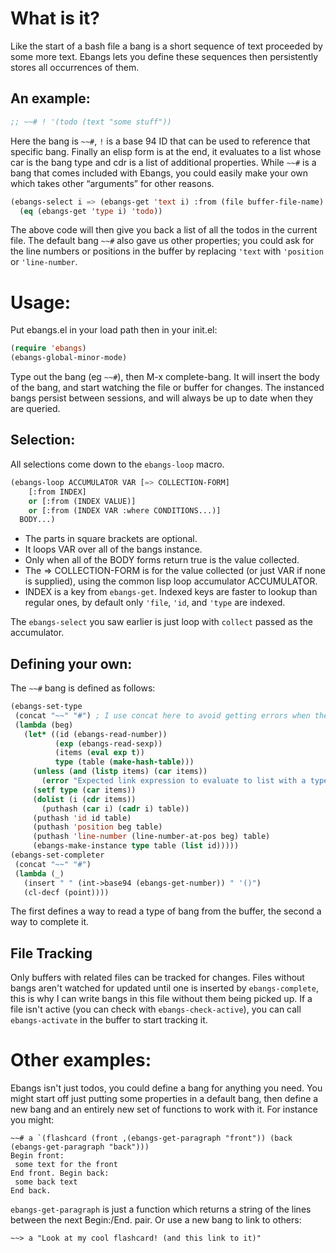 * What is it?
Like the start of a bash file a bang is a short sequence of text proceeded by
some more text. Ebangs lets you define these sequences then persistently stores
all occurrences of them.
** An example:
#+begin_src emacs-lisp
  ;; ~~# ! '(todo (text "some stuff"))
#+end_src
Here the bang is =~~#=, =!= is a base 94 ID that can be used to reference that specific bang.
Finally an elisp form is at the end, it evaluates to a list whose car is the bang type and cdr is a list of additional properties.
While =~~#= is a bang that comes included with Ebangs, you could easily make your own which takes other “arguments” for other reasons.
#+begin_src emacs-lisp
  (ebangs-select i => (ebangs-get 'text i) :from (file buffer-file-name)
    (eq (ebangs-get 'type i) 'todo))
#+end_src
The above code will then give you back a list of all the todos in the current file.
The default bang =~~#= also gave us other properties; you could ask for the line numbers or positions in the buffer by replacing ='text= with ='position= or ='line-number=.
* Usage:
Put ebangs.el in your load path then in your init.el:
#+begin_src emacs-lisp
  (require 'ebangs)
  (ebangs-global-minor-mode)
#+end_src
Type out the bang (eg =~~#=), then M-x complete-bang. It will insert the body of the bang, and start watching the file or buffer for changes.
The instanced bangs persist between sessions, and will always be up to date when they are queried.
** Selection:
All selections come down to the =ebangs-loop= macro.
#+begin_src emacs-lisp
  (ebangs-loop ACCUMULATOR VAR [=> COLLECTION-FORM]
      [:from INDEX]
      or [:from (INDEX VALUE)]
      or [:from (INDEX VAR :where CONDITIONS...)]
    BODY...)
#+end_src
- The parts in square brackets are optional.
- It loops VAR over all of the bangs instance.
- Only when all of the BODY forms return true is the value collected.
- The => COLLECTION-FORM is for the value collected (or just VAR if none is supplied), using the common lisp loop accumulator ACCUMULATOR.
- INDEX is a key from =ebangs-get=. Indexed keys are faster to lookup than regular ones, by default only ='file=, ='id=, and ='type= are indexed.
The =ebangs-select= you saw earlier is just loop with =collect= passed as the accumulator.
** Defining your own:
The =~~#= bang is defined as follows:
#+begin_src emacs-lisp
  (ebangs-set-type
   (concat "~~" "#") ; I use concat here to avoid getting errors when the definition is picked up as a bang.
   (lambda (beg)
     (let* ((id (ebangs-read-number))
            (exp (ebangs-read-sexp))
            (items (eval exp t))
            type (table (make-hash-table)))
       (unless (and (listp items) (car items))
         (error "Expected link expression to evaluate to list with a type, got:\n%S from \n%S" items exp))
       (setf type (car items))
       (dolist (i (cdr items))
         (puthash (car i) (cadr i) table))
       (puthash 'id id table)
       (puthash 'position beg table)
       (puthash 'line-number (line-number-at-pos beg) table)
       (ebangs-make-instance type table (list id)))))
  (ebangs-set-completer
   (concat "~~" "#")
   (lambda (_)
     (insert " " (int->base94 (ebangs-get-number)) " '()")
     (cl-decf (point))))
#+end_src
The first defines a way to read a type of bang from the buffer, the second a way to complete it.
** File Tracking
Only buffers with related files can be tracked for changes.
Files without bangs aren't watched for updated until one is inserted by =ebangs-complete=, this is why I can write bangs in this file without them being picked up.
If a file isn't active (you can check with =ebangs-check-active=), you can call =ebangs-activate= in the buffer to start tracking it.
* Other examples:
Ebangs isn't just todos, you could define a bang for anything you need. You
might start off just putting some properties in a default bang, then define a
new bang and an entirely new set of functions to work with it.
For instance you might:
#+begin_src
  ~~# a `(flashcard (front ,(ebangs-get-paragraph "front")) (back (ebangs-get-paragraph "back")))
  Begin front:
   some text for the front
  End front. Begin back:
   some back text
  End back.
#+end_src
=ebangs-get-paragraph= is just a function which returns a string of the lines between the next Begin:/End. pair.
Or use a new bang to link to others:
#+begin_src
  ~~> a "Look at my cool flashcard! (and this link to it)"
#+end_src
